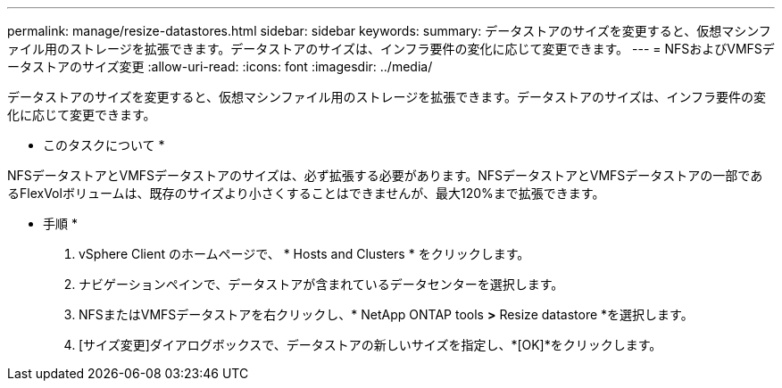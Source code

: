---
permalink: manage/resize-datastores.html 
sidebar: sidebar 
keywords:  
summary: データストアのサイズを変更すると、仮想マシンファイル用のストレージを拡張できます。データストアのサイズは、インフラ要件の変化に応じて変更できます。 
---
= NFSおよびVMFSデータストアのサイズ変更
:allow-uri-read: 
:icons: font
:imagesdir: ../media/


[role="lead"]
データストアのサイズを変更すると、仮想マシンファイル用のストレージを拡張できます。データストアのサイズは、インフラ要件の変化に応じて変更できます。

* このタスクについて *

NFSデータストアとVMFSデータストアのサイズは、必ず拡張する必要があります。NFSデータストアとVMFSデータストアの一部であるFlexVolボリュームは、既存のサイズより小さくすることはできませんが、最大120%まで拡張できます。

* 手順 *

. vSphere Client のホームページで、 * Hosts and Clusters * をクリックします。
. ナビゲーションペインで、データストアが含まれているデータセンターを選択します。
. NFSまたはVMFSデータストアを右クリックし、* NetApp ONTAP tools *>* Resize datastore *を選択します。
. [サイズ変更]ダイアログボックスで、データストアの新しいサイズを指定し、*[OK]*をクリックします。

